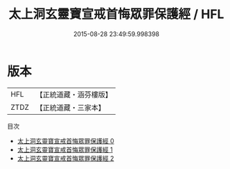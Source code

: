 #+TITLE: 太上洞玄靈寶宣戒首悔眾罪保護經 / HFL

#+DATE: 2015-08-28 23:49:59.998398
* 版本
 |       HFL|【正統道藏・涵芬樓版】|
 |      ZTDZ|【正統道藏・三家本】|
目次
 - [[file:KR5b0144_000.txt][太上洞玄靈寶宣戒首悔眾罪保護經 0]]
 - [[file:KR5b0144_001.txt][太上洞玄靈寶宣戒首悔眾罪保護經 1]]
 - [[file:KR5b0144_002.txt][太上洞玄靈寶宣戒首悔眾罪保護經 2]]
